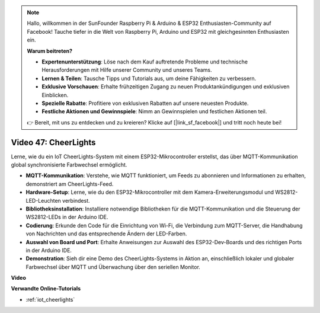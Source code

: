 .. note::

    Hallo, willkommen in der SunFounder Raspberry Pi & Arduino & ESP32 Enthusiasten-Community auf Facebook! Tauche tiefer in die Welt von Raspberry Pi, Arduino und ESP32 mit gleichgesinnten Enthusiasten ein.

    **Warum beitreten?**

    - **Expertenunterstützung**: Löse nach dem Kauf auftretende Probleme und technische Herausforderungen mit Hilfe unserer Community und unseres Teams.
    - **Lernen & Teilen**: Tausche Tipps und Tutorials aus, um deine Fähigkeiten zu verbessern.
    - **Exklusive Vorschauen**: Erhalte frühzeitigen Zugang zu neuen Produktankündigungen und exklusiven Einblicken.
    - **Spezielle Rabatte**: Profitiere von exklusiven Rabatten auf unsere neuesten Produkte.
    - **Festliche Aktionen und Gewinnspiele**: Nimm an Gewinnspielen und festlichen Aktionen teil.

    👉 Bereit, mit uns zu entdecken und zu kreieren? Klicke auf [|link_sf_facebook|] und tritt noch heute bei!

Video 47: CheerLights
=================================================

Lerne, wie du ein IoT CheerLights-System mit einem ESP32-Mikrocontroller erstellst, das über MQTT-Kommunikation global synchronisierte Farbwechsel ermöglicht.

* **MQTT-Kommunikation**: Verstehe, wie MQTT funktioniert, um Feeds zu abonnieren und Informationen zu erhalten, demonstriert am CheerLights-Feed.
* **Hardware-Setup**: Lerne, wie du den ESP32-Mikrocontroller mit dem Kamera-Erweiterungsmodul und WS2812-LED-Leuchten verbindest.
* **Bibliotheksinstallation**: Installiere notwendige Bibliotheken für die MQTT-Kommunikation und die Steuerung der WS2812-LEDs in der Arduino IDE.
* **Codierung**: Erkunde den Code für die Einrichtung von Wi-Fi, die Verbindung zum MQTT-Server, die Handhabung von Nachrichten und das entsprechende Ändern der LED-Farben.
* **Auswahl von Board und Port**: Erhalte Anweisungen zur Auswahl des ESP32-Dev-Boards und des richtigen Ports in der Arduino IDE.
* **Demonstration**: Sieh dir eine Demo des CheerLights-Systems in Aktion an, einschließlich lokaler und globaler Farbwechsel über MQTT und Überwachung über den seriellen Monitor.

**Video**

.. raw:: html

    <iframe width="700" height="500" src="https://www.youtube.com/embed/DFznGiD61g4?si=Hh8IuUVNnsotEBIJ" title="YouTube video player" frameborder="0" allow="accelerometer; autoplay; clipboard-write; encrypted-media; gyroscope; picture-in-picture; web-share" allowfullscreen></iframe>

**Verwandte Online-Tutorials**

* :ref:`iot_cheerlights`

